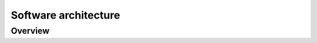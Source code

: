 Software architecture
=====================

Overview
--------

.. kroki:: diagrams/overview.c4puml
